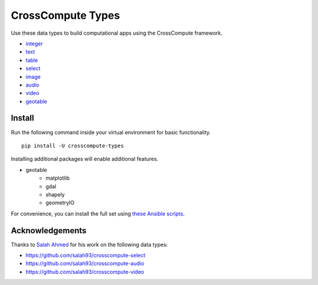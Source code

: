 CrossCompute Types
==================
Use these data types to build computational apps using the CrossCompute framework.

- `integer <https://github.com/crosscompute/crosscompute-integer>`_
- `text <https://github.com/crosscompute/crosscompute-text>`_
- `table <https://github.com/crosscompute/crosscompute-table>`_
- `select <https://github.com/crosscompute/crosscompute-select>`_
- `image <https://github.com/crosscompute/crosscompute-image>`_
- `audio <https://github.com/crosscompute/crosscompute-audio>`_
- `video <https://github.com/crosscompute/crosscompute-video>`_
- `geotable <https://github.com/crosscompute/crosscompute-geotable>`_


Install
-------
Run the following command inside your virtual environment for basic functionality. ::

    pip install -U crosscompute-types

Installing additional packages will enable additional features. 

- geotable
    - matplotlib
    - gdal
    - shapely
    - geometryIO

For convenience, you can install the full set using `these Ansible scripts <https://github.com/crosscompute/crosscompute-environments-ansible>`_.


Acknowledgements
----------------
Thanks to `Salah Ahmed <https://github.com/salah93>`_ for his work on the following data types:

- https://github.com/salah93/crosscompute-select
- https://github.com/salah93/crosscompute-audio
- https://github.com/salah93/crosscompute-video

